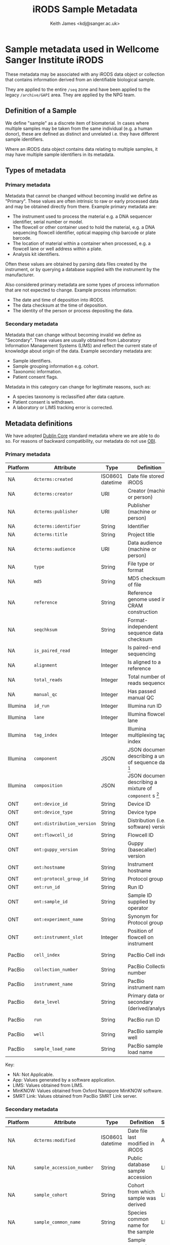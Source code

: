 #+title: iRODS Sample Metadata
#+author:Keith James <kdj@sanger.ac.uk>

#+HTML_HEAD: <link rel="stylesheet" type="text/css" href="https://gongzhitaao.org/orgcss/org.css"/>

* Sample metadata used in Wellcome Sanger Institute iRODS

  These metadata may be associated with any iRODS data object or
  collection that contains information derived from an identifiable
  biological sample.
  
  They are applied to the entire ~/seq~ zone and have been applied
  to the legacy ~/archive/GAPI~ area. They are applied by the NPG team.

** Definition of a Sample

   We define "sample" as a discrete item of biomaterial. In cases
   where multiple samples may be taken from the same individual
   (e.g. a human donor), these are defined as distinct and unrelated
   i.e. they have different sample identifiers.

   Where an iRODS data object contains data relating to multiple
   samples, it may have multiple sample identifiers in its metadata.

** Types of metadata

*** Primary metadata

    Metadata that cannot be changed without becoming invalid we define
    as "Primary". These values are often intrinsic to raw or early
    processed data and may be obtained directly from there. Example
    primary metadata are:

    - The instrument used to process the material e.g. a DNA sequencer
      identifier, serial number or model.
    - The flowcell or other container used to hold the
      material, e.g. a DNA sequencing flowcell identifier, optical
      mapping chip barcode or plate barcode.
    - The location of material within a container when processed,
      e.g. a flowcell lane or well address within a plate.
    - Analysis kit identifiers.

    Often these values are obtained by parsing data files created by
    the instrument, or by querying a database supplied with the
    instrument by the manufacturer.

    Also considered primary metadata are some types of process
    information that are not expected to change. Example process
    information:

    - The date and time of deposition into iRODS.
    - The data checksum at the time of deposition.
    - The identity of the person or process depositing the data.
    
*** Secondary metadata

    Metadata that can change without becoming invalid we define as
    "Secondary". These values are usually obtained from Laboratory
    Information Management Systems (LIMS) and reflect the current
    state of knowledge about origin of the data.  Example secondary
    metadata are:

    - Sample identifiers.
    - Sample grouping information e.g. cohort.
    - Taxonomic information.
    - Patient consent flags.

    Metadata in this category can change for legitimate reasons, such
    as:

    - A species taxonomy is reclassified after data capture.
    - Patient consent is withdrawn.
    - A laboratory or LIMS tracking error is corrected.

** Metadata definitions

   We have adopted [[https://www.dublincore.org/specifications/dublin-core/dcmi-terms/][Dublin Core]] standard metadata where we are able to
   do so. For reasons of backward compatibility, our metadata do not
   use [[http://obofoundry.org/ontology/obi.html][OBI]].

*** Primary metadata

 | Platform | Attribute                  | Type             | Definition                                                 | Source    |
 |----------+----------------------------+------------------+------------------------------------------------------------+-----------|
 | NA       | ~dcterms:created~          | ISO8601 datetime | Date file stored in iRODS                                  | App       |
 | NA       | ~dcterms:creator~          | URI              | Creator (machine or person)                                | App       |
 | NA       | ~dcterms:publisher~        | URI              | Publisher (machine or person)                              | App       |
 | NA       | ~dcterms:identifier~       | String           | Identifier                                                 | LIMS      |
 | NA       | ~dcterms:title~            | String           | Project title                                              | LIMS      |
 | NA       | ~dcterms:audience~         | URI              | Data audience (machine or person)                          | App       |
 | NA       | ~type~                     | String           | File type or format                                        | App       |
 | NA       | ~md5~                      | String           | MD5 checksum of file                                       | App       |
 | NA       | ~reference~                | String           | Reference genome used in CRAM construction                 | App       |
 | NA       | ~seqchksum~                | String           | Format-independent sequence data checksum                  | App       |
 | NA       | ~is_paired_read~           | Integer          | Is paired-end sequencing                                   | App       |
 | NA       | ~alignment~                | Integer          | Is aligned to a reference                                  | App       |
 | NA       | ~total_reads~              | Integer          | Total number of reads sequenced                            | App       |
 | NA       | ~manual_qc~                | Integer          | Has passed manual QC                                       | App       |
 | Illumina | ~id_run~                   | Integer          | Illumina run ID                                            | App       |
 | Illumina | ~lane~                     | Integer          | Illumina flowcell lane                                     | App       |
 | Illumina | ~tag_index~                | Integer          | Illumina multiplexing tag index                            | App       |
 | Illumina | ~component~                | JSON             | JSON document describing a unit of sequence data [fn:1]    | App       |
 | Illumina | ~composition~              | JSON             | JSON document describing a mixture of ~component~ s [fn:2] | App       |
 | ONT      | ~ont:device_id~            | String           | Device ID                                                  | MinKNOW   |
 | ONT      | ~ont:device_type~          | String           | Device type                                                | MinKNOW   |
 | ONT      | ~ont:distribution_version~ | String           | Distribution (i.e. software) version                       | MinKNOW   |
 | ONT      | ~ont:flowcell_id~          | String           | Flowcell ID                                                | MinKNOW   |
 | ONT      | ~ont:guppy_version~        | String           | Guppy (basecaller) version                                 | MinKNOW   |
 | ONT      | ~ont:hostname~             | String           | Instrument hostname                                        | MinKNOW   |
 | ONT      | ~ont:protocol_group_id~    | String           | Protocol group ID                                          | MinKNOW   |
 | ONT      | ~ont:run_id~               | String           | Run ID                                                     | MinKNOW   |
 | ONT      | ~ont:sample_id~            | String           | Sample ID supplied by operator                             | App       |
 | ONT      | ~ont:experiment_name~      | String           | Synonym for Protocol group ID                              | MinKNOW   |
 | ONT      | ~ont:instrument_slot~      | Integer          | Position of flowcell on instrument                         | App       |
 | PacBio   | ~cell_index~               | String           | PacBio Cell index                                          | SMRT Link |
 | PacBio   | ~collection_number~        | String           | PacBio Collection number                                   | SMRT Link |
 | PacBio   | ~instrument_name~          | String           | PacBio instrument name                                     | SMRT Link |
 | PacBio   | ~data_level~               | String           | Primary data or secondary (derived/analysis)               | App       |
 | PacBio   | ~run~                      | String           | PacBio run ID                                              | SMRT Link |
 | PacBio   | ~well~                     | String           | PacBio sample well                                         | SMRT Link |
 | PacBio   | ~sample_load_name~         | String           | PacBio sample load name                                    | SMRT Link |

 Key:

   - NA: Not Applicable.
   - App: Values generated by a software application.
   - LIMS: Values obtained from LIMS.
   - MinKNOW: Values obtained from Oxford Nanopore MinKNOW software.
   - SMRT Link: Values obtained from PacBio SMRT Link server.

*** Secondary metadata

  | Platform | Attribute                  | Type             | Definition                                                      | Source |
  |----------+----------------------------+------------------+-----------------------------------------------------------------+--------|
  | NA       | ~dcterms:modified~         | ISO8601 datetime | Date file last modified in iRODS                                | App    |
  | NA       | ~sample_accession_number~  | String           | Public database sample accession                                | LIMS   |
  | NA       | ~sample_cohort~            | String           | Cohort from which sample was derived                            | LIMS   |
  | NA       | ~sample_common_name~       | String           | Species common name for the sample                              | LIMS   |
  | NA       | ~sample_consent_withdrawn~ | Integer          | Sample consent was withdrawn                                    | LIMS   |
  | NA       | ~sample_control~           | Integer          | Sample is a control                                             | LIMS   |
  | NA       | ~sample_donor_id~          | String           | Donor ID for the sample                                         | LIMS   |
  | NA       | ~sample_id~                | String           | Internal sample ID                                              | LIMS   |
  | NA       | ~sample~                   | String           | Stable internal sample ID                                       | LIMS   |
  | NA       | ~sample_public_name~       | String           | Public ID of the sample                                         | LIMS   |
  | NA       | ~sample_supplier_name~     | String           | Sample ID provided by the researcher responsible for the sample | LIMS   |
  | NA       | ~study_accession_number~   | String           | Public database study accession                                 | LIMS   |
  | NA       | ~study_id~                 | String           | Internal study ID                                               | LIMS   |
  | NA       | ~study_name~               | String           | Free text study name                                            | LIMS   |
  | NA       | ~study_title~              | String           | Free text study title                                           | LIMS   |
  | NA       | ~rt_ticket~                | String           | Internal RT (helpdesk) ticket ID                                | SOP    |
  | Illumina | ~library~                  | String           | Sequencing library name                                         | LIMS   |
  | Illumina | ~library_id~               | String           | Sequencing library ID                                           | LIMS   |
  | Illumina | ~library_type~             | String           | Sequencing library type                                         | LIMS   |
  | Pacbio   | ~pacbio_library_name~      | String           | Sequencing library name                                         | LIMS   |

   Key:

   - NA: Not Applicable.
   - App: Values generated by a software application.
   - LIMS: Values obtained from LIMS.
   - SOP: Values inserted manually, following a Standard Operating Procedure (SOP).
   - SMRT Link: Values obtained from PacBio SMRT Link server.

* Implementation notes

** Use of standard ontologies and/or controlled vocabularies

   If rebuilding our metadata without regard to backward compatibilty,
   we would use a standard ontology, if only for interoperability
   (rather than inference capability).

** Namespaces

   We have adopted a namespace of ~ont~ for Oxford Nanopore Technology
   (ONT) metadata to prevent naming clashes with existing terms. This
   is something we probably should have implemented consistently from
   the outset, for all platforms.

* Footnotes

[fn:1] Example component

#+BEGIN_SRC js
  {"id_run":38321,"position":2,"tag_index":92}
#+END_SRC

[fn:2] Example composition (of two components)

#+BEGIN_SRC js
  {"components":[{"id_run":38321,"position":2,"tag_index":92},[{"id_run":38321,"position":2,"tag_index":93}]}
#+END_SRC

